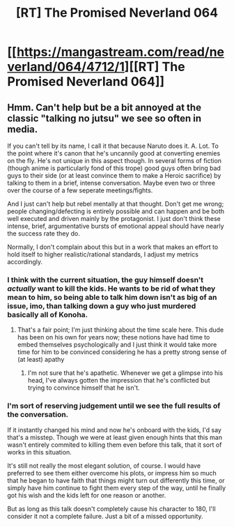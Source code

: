 #+TITLE: [RT] The Promised Neverland 064

* [[https://mangastream.com/read/neverland/064/4712/1][[RT] The Promised Neverland 064]]
:PROPERTIES:
:Author: gbear605
:Score: 23
:DateUnix: 1511020955.0
:DateShort: 2017-Nov-18
:END:

** Hmm. Can't help but be a bit annoyed at the classic "talking no jutsu" we see so often in media.

If you can't tell by its name, I call it that because Naruto does it. A. Lot. To the point where it's canon that he's uncannily good at converting enemies on the fly. He's not unique in this aspect though. In several forms of fiction (though anime is particularly fond of this trope) good guys often bring bad guys to their side (or at least convince them to make a Heroic sacrifice) by talking to them in a brief, intense conversation. Maybe even two or three over the course of a few seperate meetings/fights.

And I just can't help but rebel mentally at that thought. Don't get me wrong; people changing/defecting is entirely possible and can happen and be both well executed and driven mainly by the protagonist. I just don't think these intense, brief, argumentative bursts of emotional appeal should have nearly the success rate they do.

Normally, I don't complain about this but in a work that makes an effort to hold itself to higher realistic/rational standards, I adjust my metrics accordingly.
:PROPERTIES:
:Author: Kishoto
:Score: 5
:DateUnix: 1511051197.0
:DateShort: 2017-Nov-19
:END:

*** I think with the current situation, the guy himself doesn't /actually/ want to kill the kids. He wants to be rid of what they mean to him, so being able to talk him down isn't as big of an issue, imo, than talking down a guy who just murdered basically all of Konoha.
:PROPERTIES:
:Author: Dwood15
:Score: 7
:DateUnix: 1511105527.0
:DateShort: 2017-Nov-19
:END:

**** That's a fair point; I'm just thinking about the time scale here. This dude has been on his own for years now; these notions have had time to embed themselves psychologically and I just think it would take more time for him to be convinced considering he has a pretty strong sense of (at least) apathy
:PROPERTIES:
:Author: Kishoto
:Score: 1
:DateUnix: 1511119574.0
:DateShort: 2017-Nov-19
:END:

***** I'm not sure that he's apathetic. Whenever we get a glimpse into his head, I've always gotten the impression that he's conflicted but trying to convince himself that he isn't.
:PROPERTIES:
:Author: callmesalticidae
:Score: 1
:DateUnix: 1511143526.0
:DateShort: 2017-Nov-20
:END:


*** I'm sort of reserving judgement until we see the full results of the conversation.

If it instantly changed his mind and now he's onboard with the kids, I'd say that's a misstep. Though we were at least given enough hints that this man wasn't entirely commited to killing them even before this talk, that it sort of works in this situation.

It's still not really the most elegant solution, of course. I would have preferred to see them either overcome his plots, or impress him so much that he began to have faith that things might turn out differently this time, or simply have him continue to fight them every step of the way, until he finally got his wish and the kids left for one reason or another.

But as long as this talk doesn't completely cause his character to 180, I'll consider it not a complete failure. Just a bit of a missed opportunity.
:PROPERTIES:
:Author: Fresh_C
:Score: 3
:DateUnix: 1511059643.0
:DateShort: 2017-Nov-19
:END:

